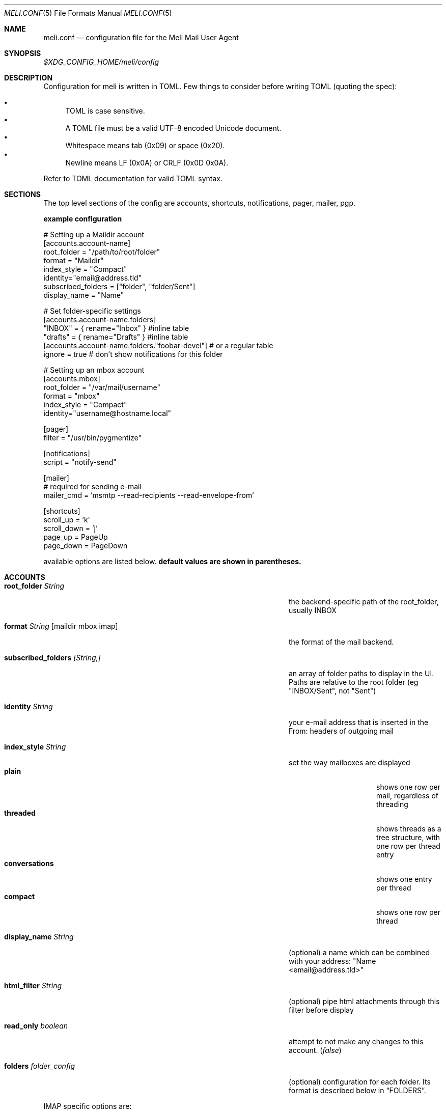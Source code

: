 .\" meli - meli.1
.\"
.\" Copyright 2017-2019 Manos Pitsidianakis
.\"
.\" This file is part of meli.
.\"
.\" meli is free software: you can redistribute it and/or modify
.\" it under the terms of the GNU General Public License as published by
.\" the Free Software Foundation, either version 3 of the License, or
.\" (at your option) any later version.
.\"
.\" meli is distributed in the hope that it will be useful,
.\" but WITHOUT ANY WARRANTY; without even the implied warranty of
.\" MERCHANTABILITY or FITNESS FOR A PARTICULAR PURPOSE.  See the
.\" GNU General Public License for more details.
.\"
.\" You should have received a copy of the GNU General Public License
.\" along with meli. If not, see <http://www.gnu.org/licenses/>.
.\"
.Dd September 16, 2019
.Dt MELI.CONF 5
.Os Linux
.Sh NAME
.Nm meli.conf
.Nd configuration file for the Meli Mail User Agent
.Sh SYNOPSIS
.Pa $XDG_CONFIG_HOME/meli/config
.Sh DESCRIPTION
Configuration for meli is written in TOML. Few things to consider before writing TOML (quoting the spec):
.Pp
.Bl -bullet -compact
.It
TOML is case sensitive.
.It
A TOML file must be a valid UTF-8 encoded Unicode document.
.It
Whitespace means tab (0x09) or space (0x20).
.It
Newline means LF (0x0A) or CRLF (0x0D 0x0A).
.El
.Pp
Refer to TOML documentation for valid TOML syntax.
.Sh SECTIONS
The top level sections of the config are accounts, shortcuts, notifications, pager, mailer, pgp.
.Pp
.Sy example configuration
.Bd -literal
# Setting up a Maildir account
[accounts.account-name]
root_folder = "/path/to/root/folder"
format = "Maildir"
index_style = "Compact"
identity="email@address.tld"
subscribed_folders = ["folder", "folder/Sent"]
display_name = "Name"

# Set folder-specific settings
  [accounts.account-name.folders]
  "INBOX" = { rename="Inbox" } #inline table
  "drafts" = { rename="Drafts" } #inline table
  [accounts.account-name.folders."foobar-devel"] # or a regular table
    ignore = true # don't show notifications for this folder

# Setting up an mbox account
[accounts.mbox]
root_folder = "/var/mail/username"
format = "mbox"
index_style = "Compact"
identity="username@hostname.local"

[pager]
filter = "/usr/bin/pygmentize"

[notifications]
script = "notify-send"

[mailer]
# required for sending e-mail
mailer_cmd = 'msmtp --read-recipients --read-envelope-from'

[shortcuts]
scroll_up = 'k'
scroll_down = 'j'
page_up = PageUp
page_down = PageDown
.Ed
.Pp
available options are listed below.
.Sy default values are shown in parentheses.
.Sh ACCOUNTS
.Bl -tag -width "danger_accept_invalid_certs boolean" -offset -indent
.It Cm root_folder Ar String
the backend-specific path of the root_folder, usually INBOX
.It Cm format Ar String Op maildir mbox imap
the format of the mail backend.
.It Cm subscribed_folders Ar [String,]
an array of folder paths to display in the UI. Paths are relative to the root folder (eg "INBOX/Sent", not "Sent")
.It Cm identity Ar String
your e-mail address that is inserted in the From: headers of outgoing mail
.It Cm index_style Ar String
set the way mailboxes are displayed
.Bl -tag -width "conversations" -compact
.It Cm plain
shows one row per mail, regardless of threading
.It Cm threaded
shows threads as a tree structure, with one row per thread entry
.It Cm conversations
shows one entry per thread
.It Cm compact
shows one row per thread
.El
.It Cm display_name Ar String
(optional) a name which can be combined with your address:
"Name <email@address.tld>"
.It Cm html_filter Ar String
(optional) pipe html attachments through this filter before display
.It Cm read_only Ar boolean
attempt to not make any changes to this account.
.Pq Em false
.It Cm folders Ar folder_config
(optional) configuration for each folder. Its format is described below in
.Sx FOLDERS Ns
\&.
.El
.Pp
IMAP specific options are:
.Bl -tag -width "danger_accept_invalid_certs boolean" -offset -indent
.It Cm server_hostname Ar String
example:
.Qq mail.example.tld
.It Cm server_username Ar String
.It Cm server_password Ar String
.It Cm danger_accept_invalid_certs Ar boolean
(optional) do not validate TLS certificates.
.\" default value
.Pq Em false
.El
.Sh FOLDERS
.Bl -tag -width "danger_accept_invalid_certs boolean" -offset -indent
.It Cm rename Ar String
(optional) show a different name for this folder in the UI
.It Cm autoload Ar boolean
(optional) load this folder on startup (not functional yet)
.It Cm subscribe Ar boolean
(optional) watch this folder for updates
.\" default value
.Pq Em true
.It Cm ignore Ar boolean
(optional) silently insert updates for this folder, if any
.\" default value
.Pq Em false
.It Cm usage Ar boolean
(optional) special usage of this folder. valid values are:
.Bl -bullet -compact
.It
.Ar Normal
.It
.Ar Inbox
.It
.Ar Archive
.It
.Ar Drafts
.It
.Ar Flagged
.It
.Ar Junk
.It
.Ar Sent
.It
.Ar Trash
.El
otherwise usage is inferred from the folder title.
.It Cm conf_override Ar boolean
(optional) override global settings for this folder. available sections to override are
.Em pager, notifications, shortcuts, mailer
and the account options
.Em identity and index_style Ns
\&. example:
.Bd -literal
[accounts."imap.domain.tld".folders."INBOX"]
  index_style = "plain"
  [accounts."imap.domain.tld".folders."INBOX".pager]
    filter = ""
.Ed
.El
.Sh MAILER
.Bl -tag -width "danger_accept_invalid_certs boolean" -offset -indent
.It Cm mailer_cmd Ar String
command to pipe new mail to, exit code must be 0 for success.
.El
.Sh SHORTCUTS
Shortcuts can take the following values:
.Qq Em Backspace
.Qq Em Left
.Qq Em Right
.Qq Em Up
.Qq Em Down
.Qq Em Home
.Qq Em End
.Qq Em PageUp
.Qq Em PageDown
.Qq Em Delete
.Qq Em Insert
.Qq Em Esc
and
.Qq Em char Ns
, where char is a single character string.
.Bl -tag -width "danger_accept_invalid_certs boolean" -offset -indent
.It Cm prev_page
Go to previous page.
.It Cm next_page
Go to next page.
.It Cm prev_folder
Go to previous folder.
.It Cm next_folder
Go to next folder.
.It Cm prev_account
Go to previous account.
.It Cm next_account
Go to next account.
.It Cm new_mail
Start new mail draft in new tab
.It Cm open_thread
Open thread.
.It Cm exit_thread
Exit thread view
.It Cm scroll_up
Scroll up pager.
.It Cm scroll_down
Scroll down pager.
.It Cm page_up
Go to previous pager page
.It Cm page_down
Go to next pager pag
.It Cm create_contact
Create new contact.
.It Cm edit_contact
Edit contact under cursor
.El
.Sh NOTIFICATIONS
.Bl -tag -width "danger_accept_invalid_certs boolean" -offset -indent
.It Cm enable Ar boolean
enable freedesktop-spec notifications. this is usually what you want
.\" default value
.Pq Em true
.It Cm script Ar String
(optional) script to pass notifications to, with title as 1st arg and body as 2nd
.\" default value
.Pq Em none
.It Cm xbiff_file_path Ar String
(optional) file that gets its size updated when new mail arrives
.Pq Em none
.\" default value
.It Cm play_sound Ar boolean
(optional) play theme sound in notifications if possible
.Pq Em false
.\" default value
.It Cm sound_file Ar String
(optional) play sound file in notifications if possible
.\" default value
.Pq Em none
.El
.Sh PAGER
.Bl -tag -width "danger_accept_invalid_certs boolean" -offset -indent
.It Cm pager_context Ar num
(optional) number of context lines when going to next page.
.\" default value
.Pq Em 0
.It Cm headers_sticky Ar boolean
(optional) always show headers when scrolling.
.\" default value
.Pq Em false
.It Cm filter Ar String
(optional) a command to pipe mail output through for viewing in pager.
.\" default value
.Pq Em none
.El
.Sh PGP
.Bl -tag -width "danger_accept_invalid_certs boolean" -offset -indent
.It Cm auto_verify_signatures Ar boolean
auto verify signed e-mail according to RFC3156
.\" default value
.Pq Em true
.It Cm auto_sign Ar boolean
(optional) always sign sent messages
.\" default value
.Pq Em false
.It Cm key Ar String
(optional) key to be used when signing/encrypting (not functional yet)
.\" default value
.Pq Em none
.It Cm gpg_binary Ar String
(optional) gpg binary name or file location to use
.\" default value
.Pq Em "gpg2"
.El
.Sh SEE ALSO
.Xr meli 1
.Sh CONFORMING TO
TOML Standard v.0.5.0 https://github.com/toml-lang/toml/blob/master/versions/en/toml-v0.5.0.md
.Sh AUTHORS
Copyright 2017-2019
.An Manos Pitsidianakis Aq epilys@nessuent.xyz
Released under the GPL, version 3 or greater. This software carries no warranty of any kind. (See COPYING for full copyright and warranty notices.)
.Pp
.Aq https://meli.delivery
